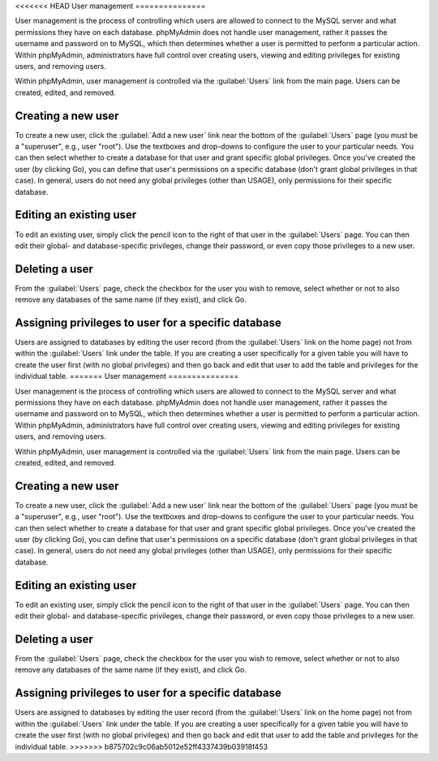 <<<<<<< HEAD
User management
===============

User management is the process of controlling which users are allowed to
connect to the MySQL server and what permissions they have on each database.
phpMyAdmin does not handle user management, rather it passes the username and
password on to MySQL, which then determines whether a user is permitted to
perform a particular action. Within phpMyAdmin, administrators have full
control over creating users, viewing and editing privileges for existing users,
and removing users.

Within phpMyAdmin, user management is controlled via the :guilabel:`Users` link
from the main page. Users can be created, edited, and removed.

Creating a new user
-------------------

To create a new user, click the :guilabel:`Add a new user` link near the bottom
of the :guilabel:`Users` page (you must be a "superuser", e.g., user "root").
Use the textboxes and drop-downs to configure the user to your particular
needs. You can then select whether to create a database for that user and grant
specific global privileges. Once you've created the user (by clicking Go), you
can define that user's permissions on a specific database (don't grant global
privileges in that case). In general, users do not need any global privileges
(other than USAGE), only permissions for their specific database.

Editing an existing user
------------------------

To edit an existing user, simply click the pencil icon to the right of that
user in the :guilabel:`Users` page. You can then edit their global- and
database-specific privileges, change their password, or even copy those
privileges to a new user.

Deleting a user
---------------

From the :guilabel:`Users` page, check the checkbox for the user you wish to
remove, select whether or not to also remove any databases of the same name (if
they exist), and click Go.

Assigning privileges to user for a specific database
----------------------------------------------------

Users are assigned to databases by editing the user record (from the
:guilabel:`Users` link on the home page) not from within the :guilabel:`Users`
link under the table. If you are creating a user specifically for a given table
you will have to create the user first (with no global privileges) and then go
back and edit that user to add the table and privileges for the individual
table.
=======
User management
===============

User management is the process of controlling which users are allowed to
connect to the MySQL server and what permissions they have on each database.
phpMyAdmin does not handle user management, rather it passes the username and
password on to MySQL, which then determines whether a user is permitted to
perform a particular action. Within phpMyAdmin, administrators have full
control over creating users, viewing and editing privileges for existing users,
and removing users.

Within phpMyAdmin, user management is controlled via the :guilabel:`Users` link
from the main page. Users can be created, edited, and removed.

Creating a new user
-------------------

To create a new user, click the :guilabel:`Add a new user` link near the bottom
of the :guilabel:`Users` page (you must be a "superuser", e.g., user "root").
Use the textboxes and drop-downs to configure the user to your particular
needs. You can then select whether to create a database for that user and grant
specific global privileges. Once you've created the user (by clicking Go), you
can define that user's permissions on a specific database (don't grant global
privileges in that case). In general, users do not need any global privileges
(other than USAGE), only permissions for their specific database.

Editing an existing user
------------------------

To edit an existing user, simply click the pencil icon to the right of that
user in the :guilabel:`Users` page. You can then edit their global- and
database-specific privileges, change their password, or even copy those
privileges to a new user.

Deleting a user
---------------

From the :guilabel:`Users` page, check the checkbox for the user you wish to
remove, select whether or not to also remove any databases of the same name (if
they exist), and click Go.

Assigning privileges to user for a specific database
----------------------------------------------------

Users are assigned to databases by editing the user record (from the
:guilabel:`Users` link on the home page) not from within the :guilabel:`Users`
link under the table. If you are creating a user specifically for a given table
you will have to create the user first (with no global privileges) and then go
back and edit that user to add the table and privileges for the individual
table.
>>>>>>> b875702c9c06ab5012e52ff4337439b03918f453
